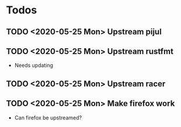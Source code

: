 * Todos
** TODO <2020-05-25 Mon> Upstream pijul
** TODO <2020-05-25 Mon> Upstream rustfmt
   - Needs updating
** TODO <2020-05-25 Mon> Upstream racer
** TODO <2020-05-25 Mon> Make firefox work
   - Can firefox be upstreamed?
